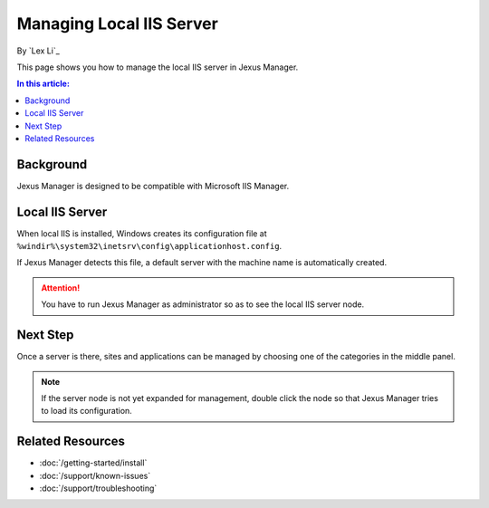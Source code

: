 Managing Local IIS Server
=========================

By `Lex Li`_

This page shows you how to manage the local IIS server in Jexus Manager.

.. contents:: In this article:
  :local:
  :depth: 1

Background
----------
Jexus Manager is designed to be compatible with Microsoft IIS Manager.

Local IIS Server
----------------
When local IIS is installed, Windows creates its configuration file at
``%windir%\system32\inetsrv\config\applicationhost.config``.

If Jexus Manager detects this file, a default server with the machine name is
automatically created.

.. attention:: You have to run Jexus Manager as administrator so as to see the
   local IIS server node.

Next Step
---------
Once a server is there, sites and applications can be managed by choosing one
of the categories in the middle panel.

.. image:: /_static/jexus.png

.. note:: If the server node is not yet expanded for management, double click the node so that Jexus Manager tries to load its configuration.

Related Resources
-----------------

- :doc:`/getting-started/install`
- :doc:`/support/known-issues`
- :doc:`/support/troubleshooting`
